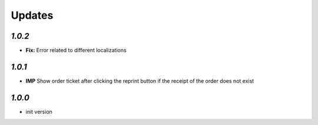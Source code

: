 .. _changelog:

Updates
=======

`1.0.2`
-------

- **Fix:** Error related to different localizations

`1.0.1`
-------

- **IMP** Show order ticket after clicking the reprint button if the receipt of the order does not exist

`1.0.0`
-------

- init version
